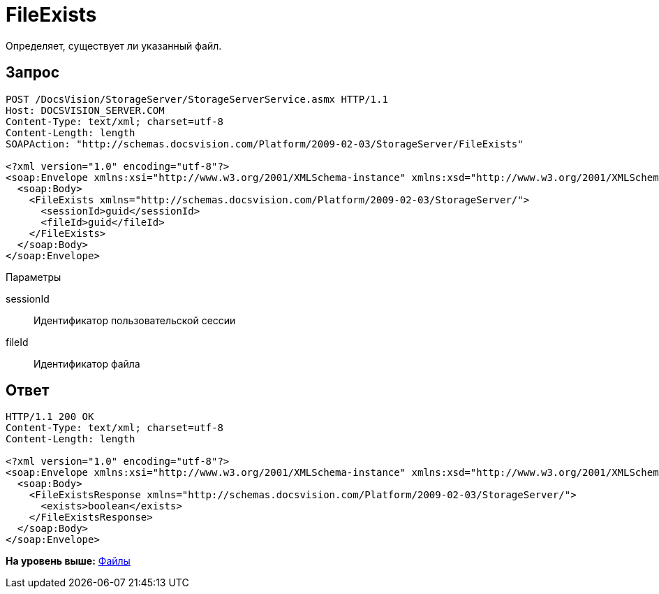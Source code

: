 = FileExists

Определяет, существует ли указанный файл.

== Запрос

[source,pre,codeblock]
----
POST /DocsVision/StorageServer/StorageServerService.asmx HTTP/1.1
Host: DOCSVISION_SERVER.COM
Content-Type: text/xml; charset=utf-8
Content-Length: length
SOAPAction: "http://schemas.docsvision.com/Platform/2009-02-03/StorageServer/FileExists"

<?xml version="1.0" encoding="utf-8"?>
<soap:Envelope xmlns:xsi="http://www.w3.org/2001/XMLSchema-instance" xmlns:xsd="http://www.w3.org/2001/XMLSchema" xmlns:soap="http://schemas.xmlsoap.org/soap/envelope/">
  <soap:Body>
    <FileExists xmlns="http://schemas.docsvision.com/Platform/2009-02-03/StorageServer/">
      <sessionId>guid</sessionId>
      <fileId>guid</fileId>
    </FileExists>
  </soap:Body>
</soap:Envelope>
----

Параметры

sessionId::
  Идентификатор пользовательской сессии
fileId::
  Идентификатор файла

== Ответ

[source,pre,codeblock]
----
HTTP/1.1 200 OK
Content-Type: text/xml; charset=utf-8
Content-Length: length

<?xml version="1.0" encoding="utf-8"?>
<soap:Envelope xmlns:xsi="http://www.w3.org/2001/XMLSchema-instance" xmlns:xsd="http://www.w3.org/2001/XMLSchema" xmlns:soap="http://schemas.xmlsoap.org/soap/envelope/">
  <soap:Body>
    <FileExistsResponse xmlns="http://schemas.docsvision.com/Platform/2009-02-03/StorageServer/">
      <exists>boolean</exists>
    </FileExistsResponse>
  </soap:Body>
</soap:Envelope>
----

*На уровень выше:* xref:../pages/DevManualAppendix_WebService_Files.adoc[Файлы]
